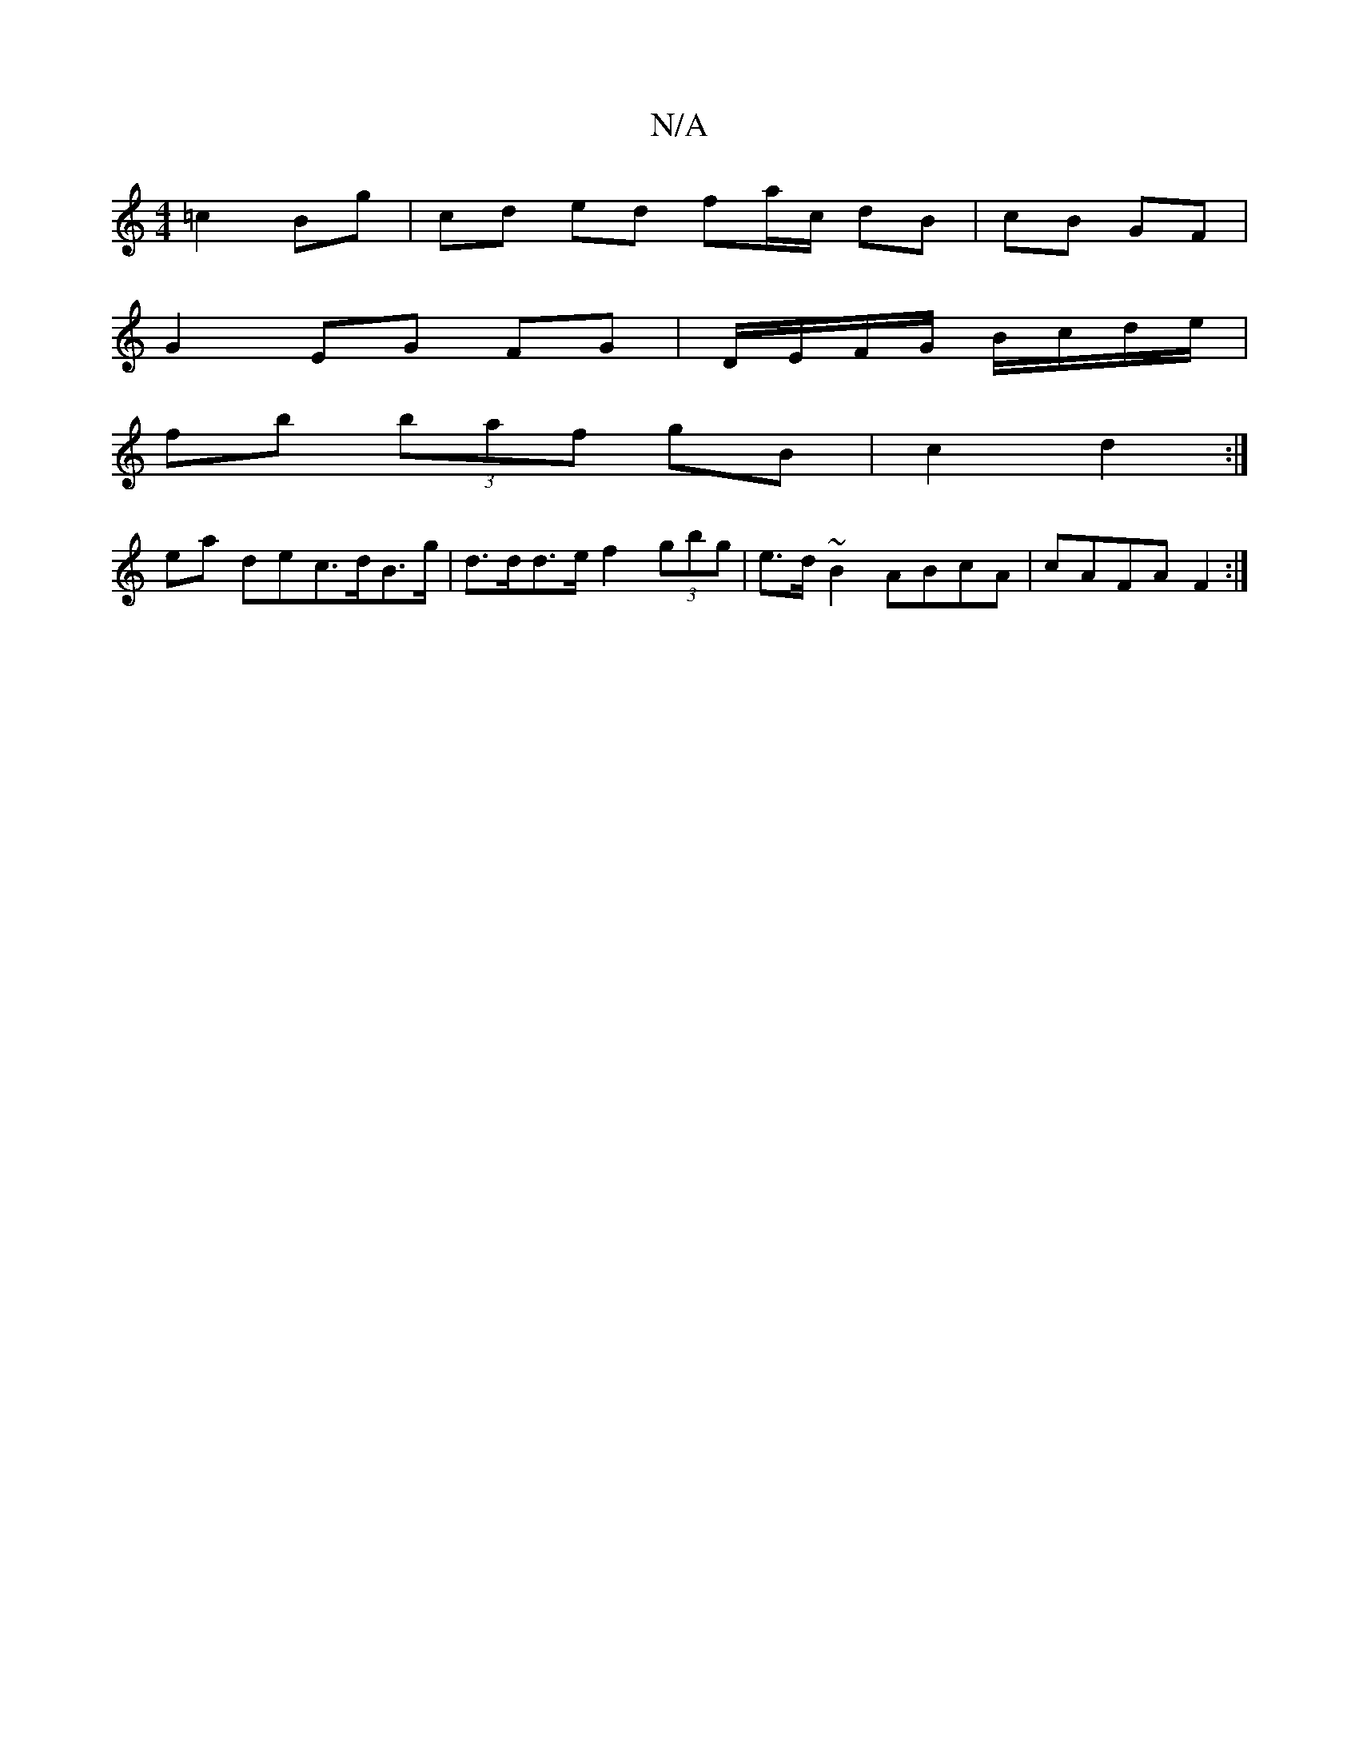 X:1
T:N/A
M:4/4
R:N/A
K:Cmajor
=c2Bg | cd ed fa/c/ dB|cB GF|
G2 EG FG|D/E/F/G/ B/c/d/e/ |
fb (3baf gB | c2 d2 :|
ea dec>dB>g | d>dd>e f2 (3gbg | e>d~B2 ABcA | cAFA F2 :|

|: EE E/F/G/A/ D>D E>c | B,4 :|
|: =FAF FA :|2 d>A FA | d2- 
